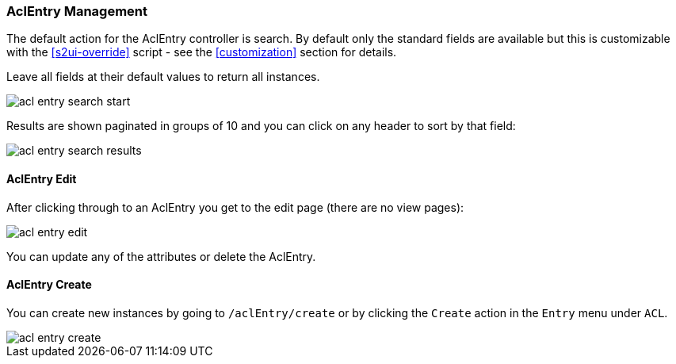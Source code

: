 [[aclEntry]]
=== AclEntry Management

The default action for the AclEntry controller is search. By default only the standard fields are available but this is customizable with the <<s2ui-override>> script - see the <<customization>> section for details.

Leave all fields at their default values to return all instances.

image::acls/acl_entry_search_start.png[]

Results are shown paginated in groups of 10 and you can click on any header to sort by that field:

image::acls/acl_entry_search_results.png[]

==== AclEntry Edit

After clicking through to an AclEntry you get to the edit page (there are no view pages):

image::acls/acl_entry_edit.png[]

You can update any of the attributes or delete the AclEntry.

==== AclEntry Create

You can create new instances by going to `/aclEntry/create` or by clicking the `Create` action in the `Entry` menu under `ACL`.

image::acls/acl_entry_create.png[]
